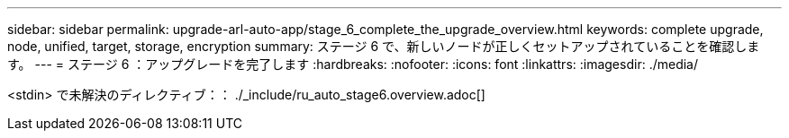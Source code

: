 ---
sidebar: sidebar 
permalink: upgrade-arl-auto-app/stage_6_complete_the_upgrade_overview.html 
keywords: complete upgrade, node, unified, target, storage, encryption 
summary: ステージ 6 で、新しいノードが正しくセットアップされていることを確認します。 
---
= ステージ 6 ：アップグレードを完了します
:hardbreaks:
:nofooter: 
:icons: font
:linkattrs: 
:imagesdir: ./media/


[role="lead"]
<stdin> で未解決のディレクティブ：： ./_include/ru_auto_stage6.overview.adoc[]

